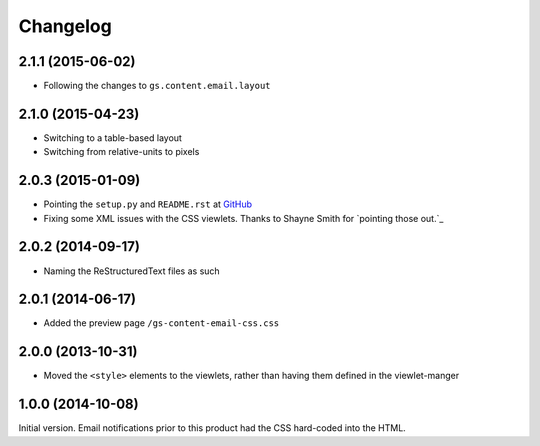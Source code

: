 Changelog
=========

2.1.1 (2015-06-02)
------------------

* Following the changes to ``gs.content.email.layout``

2.1.0 (2015-04-23)
------------------

* Switching to a table-based layout
* Switching from relative-units to pixels

2.0.3 (2015-01-09)
------------------

* Pointing the ``setup.py`` and ``README.rst`` at GitHub_
* Fixing some XML issues with the CSS viewlets. Thanks to Shayne
  Smith for `pointing those out.`_

.. _GitHub: https://github.com/groupserver/gs.content.email.css/
.. _pointing those out: http://groupserver.org/r/post/2NSogtNlD1KlMrJs6JOuTD

2.0.2 (2014-09-17)
------------------

* Naming the ReStructuredText files as such

2.0.1 (2014-06-17)
------------------

* Added the preview page ``/gs-content-email-css.css``

2.0.0 (2013-10-31)
------------------

* Moved the ``<style>`` elements to the viewlets, rather than
  having them defined in the viewlet-manger

1.0.0 (2014-10-08)
------------------

Initial version. Email notifications prior to this product had
the CSS hard-coded into the HTML.
